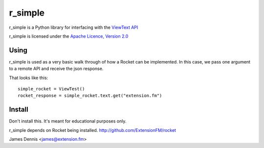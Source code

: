 r_simple
==============

r_simple is a Python library for interfacing with the `ViewText API
<http://viewtext.org/>`_

r_simple is licensed under the `Apache Licence, Version 2.0 <http://www.apache.org/licenses/LICENSE-2.0.html>`_


Using
-----

r_simple is used as a very basic walk through of how a Rocket
can be implemented. In this case, we pass one argument to a remote
API and receive the json response.

That looks like this:

::

    simple_rocket = ViewTest()
    rocket_response = simple_rocket.text.get("extension.fm")

Install
-------

Don't install this. It's meant for educational purposes only.

r_simple depends on Rocket being installed.
http://github.com/ExtensionFM/rocket

James Dennis <james@extension.fm>
